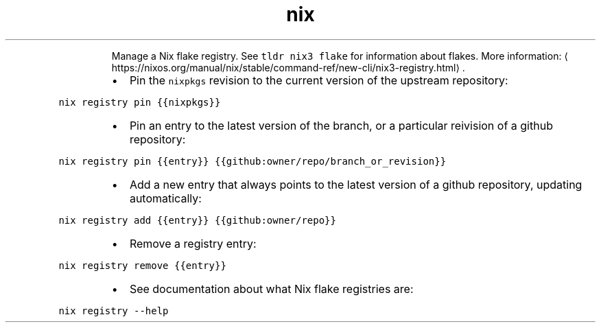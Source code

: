 .TH nix registry
.PP
.RS
Manage a Nix flake registry.
See \fB\fCtldr nix3 flake\fR for information about flakes.
More information: \[la]https://nixos.org/manual/nix/stable/command-ref/new-cli/nix3-registry.html\[ra]\&.
.RE
.RS
.IP \(bu 2
Pin the \fB\fCnixpkgs\fR revision to the current version of the upstream repository:
.RE
.PP
\fB\fCnix registry pin {{nixpkgs}}\fR
.RS
.IP \(bu 2
Pin an entry to the latest version of the branch, or a particular reivision of a github repository:
.RE
.PP
\fB\fCnix registry pin {{entry}} {{github:owner/repo/branch_or_revision}}\fR
.RS
.IP \(bu 2
Add a new entry that always points to the latest version of a github repository, updating automatically:
.RE
.PP
\fB\fCnix registry add {{entry}} {{github:owner/repo}}\fR
.RS
.IP \(bu 2
Remove a registry entry:
.RE
.PP
\fB\fCnix registry remove {{entry}}\fR
.RS
.IP \(bu 2
See documentation about what Nix flake registries are:
.RE
.PP
\fB\fCnix registry \-\-help\fR
